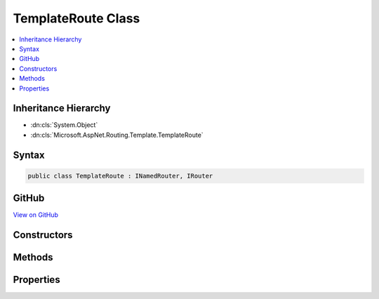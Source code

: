 

TemplateRoute Class
===================



.. contents:: 
   :local:







Inheritance Hierarchy
---------------------


* :dn:cls:`System.Object`
* :dn:cls:`Microsoft.AspNet.Routing.Template.TemplateRoute`








Syntax
------

.. code-block:: csharp

   public class TemplateRoute : INamedRouter, IRouter





GitHub
------

`View on GitHub <https://github.com/aspnet/apidocs/blob/master/aspnet/routing/src/Microsoft.AspNet.Routing/Template/TemplateRoute.cs>`_





.. dn:class:: Microsoft.AspNet.Routing.Template.TemplateRoute

Constructors
------------

.. dn:class:: Microsoft.AspNet.Routing.Template.TemplateRoute
    :noindex:
    :hidden:

    
    .. dn:constructor:: Microsoft.AspNet.Routing.Template.TemplateRoute.TemplateRoute(Microsoft.AspNet.Routing.IRouter, System.String, Microsoft.AspNet.Routing.IInlineConstraintResolver)
    
        
        
        
        :type target: Microsoft.AspNet.Routing.IRouter
        
        
        :type routeTemplate: System.String
        
        
        :type inlineConstraintResolver: Microsoft.AspNet.Routing.IInlineConstraintResolver
    
        
        .. code-block:: csharp
    
           public TemplateRoute(IRouter target, string routeTemplate, IInlineConstraintResolver inlineConstraintResolver)
    
    .. dn:constructor:: Microsoft.AspNet.Routing.Template.TemplateRoute.TemplateRoute(Microsoft.AspNet.Routing.IRouter, System.String, System.Collections.Generic.IDictionary<System.String, System.Object>, System.Collections.Generic.IDictionary<System.String, System.Object>, System.Collections.Generic.IDictionary<System.String, System.Object>, Microsoft.AspNet.Routing.IInlineConstraintResolver)
    
        
        
        
        :type target: Microsoft.AspNet.Routing.IRouter
        
        
        :type routeTemplate: System.String
        
        
        :type defaults: System.Collections.Generic.IDictionary{System.String,System.Object}
        
        
        :type constraints: System.Collections.Generic.IDictionary{System.String,System.Object}
        
        
        :type dataTokens: System.Collections.Generic.IDictionary{System.String,System.Object}
        
        
        :type inlineConstraintResolver: Microsoft.AspNet.Routing.IInlineConstraintResolver
    
        
        .. code-block:: csharp
    
           public TemplateRoute(IRouter target, string routeTemplate, IDictionary<string, object> defaults, IDictionary<string, object> constraints, IDictionary<string, object> dataTokens, IInlineConstraintResolver inlineConstraintResolver)
    
    .. dn:constructor:: Microsoft.AspNet.Routing.Template.TemplateRoute.TemplateRoute(Microsoft.AspNet.Routing.IRouter, System.String, System.String, System.Collections.Generic.IDictionary<System.String, System.Object>, System.Collections.Generic.IDictionary<System.String, System.Object>, System.Collections.Generic.IDictionary<System.String, System.Object>, Microsoft.AspNet.Routing.IInlineConstraintResolver)
    
        
        
        
        :type target: Microsoft.AspNet.Routing.IRouter
        
        
        :type routeName: System.String
        
        
        :type routeTemplate: System.String
        
        
        :type defaults: System.Collections.Generic.IDictionary{System.String,System.Object}
        
        
        :type constraints: System.Collections.Generic.IDictionary{System.String,System.Object}
        
        
        :type dataTokens: System.Collections.Generic.IDictionary{System.String,System.Object}
        
        
        :type inlineConstraintResolver: Microsoft.AspNet.Routing.IInlineConstraintResolver
    
        
        .. code-block:: csharp
    
           public TemplateRoute(IRouter target, string routeName, string routeTemplate, IDictionary<string, object> defaults, IDictionary<string, object> constraints, IDictionary<string, object> dataTokens, IInlineConstraintResolver inlineConstraintResolver)
    

Methods
-------

.. dn:class:: Microsoft.AspNet.Routing.Template.TemplateRoute
    :noindex:
    :hidden:

    
    .. dn:method:: Microsoft.AspNet.Routing.Template.TemplateRoute.GetVirtualPath(Microsoft.AspNet.Routing.VirtualPathContext)
    
        
        
        
        :type context: Microsoft.AspNet.Routing.VirtualPathContext
        :rtype: Microsoft.AspNet.Routing.VirtualPathData
    
        
        .. code-block:: csharp
    
           public virtual VirtualPathData GetVirtualPath(VirtualPathContext context)
    
    .. dn:method:: Microsoft.AspNet.Routing.Template.TemplateRoute.RouteAsync(Microsoft.AspNet.Routing.RouteContext)
    
        
        
        
        :type context: Microsoft.AspNet.Routing.RouteContext
        :rtype: System.Threading.Tasks.Task
    
        
        .. code-block:: csharp
    
           public virtual Task RouteAsync(RouteContext context)
    
    .. dn:method:: Microsoft.AspNet.Routing.Template.TemplateRoute.ToString()
    
        
        :rtype: System.String
    
        
        .. code-block:: csharp
    
           public override string ToString()
    

Properties
----------

.. dn:class:: Microsoft.AspNet.Routing.Template.TemplateRoute
    :noindex:
    :hidden:

    
    .. dn:property:: Microsoft.AspNet.Routing.Template.TemplateRoute.Constraints
    
        
        :rtype: System.Collections.Generic.IReadOnlyDictionary{System.String,Microsoft.AspNet.Routing.IRouteConstraint}
    
        
        .. code-block:: csharp
    
           public IReadOnlyDictionary<string, IRouteConstraint> Constraints { get; }
    
    .. dn:property:: Microsoft.AspNet.Routing.Template.TemplateRoute.DataTokens
    
        
        :rtype: System.Collections.Generic.IReadOnlyDictionary{System.String,System.Object}
    
        
        .. code-block:: csharp
    
           public IReadOnlyDictionary<string, object> DataTokens { get; }
    
    .. dn:property:: Microsoft.AspNet.Routing.Template.TemplateRoute.Defaults
    
        
        :rtype: System.Collections.Generic.IReadOnlyDictionary{System.String,System.Object}
    
        
        .. code-block:: csharp
    
           public IReadOnlyDictionary<string, object> Defaults { get; }
    
    .. dn:property:: Microsoft.AspNet.Routing.Template.TemplateRoute.Name
    
        
        :rtype: System.String
    
        
        .. code-block:: csharp
    
           public string Name { get; }
    
    .. dn:property:: Microsoft.AspNet.Routing.Template.TemplateRoute.ParsedTemplate
    
        
        :rtype: Microsoft.AspNet.Routing.Template.RouteTemplate
    
        
        .. code-block:: csharp
    
           public RouteTemplate ParsedTemplate { get; }
    
    .. dn:property:: Microsoft.AspNet.Routing.Template.TemplateRoute.RouteTemplate
    
        
        :rtype: System.String
    
        
        .. code-block:: csharp
    
           public string RouteTemplate { get; }
    


